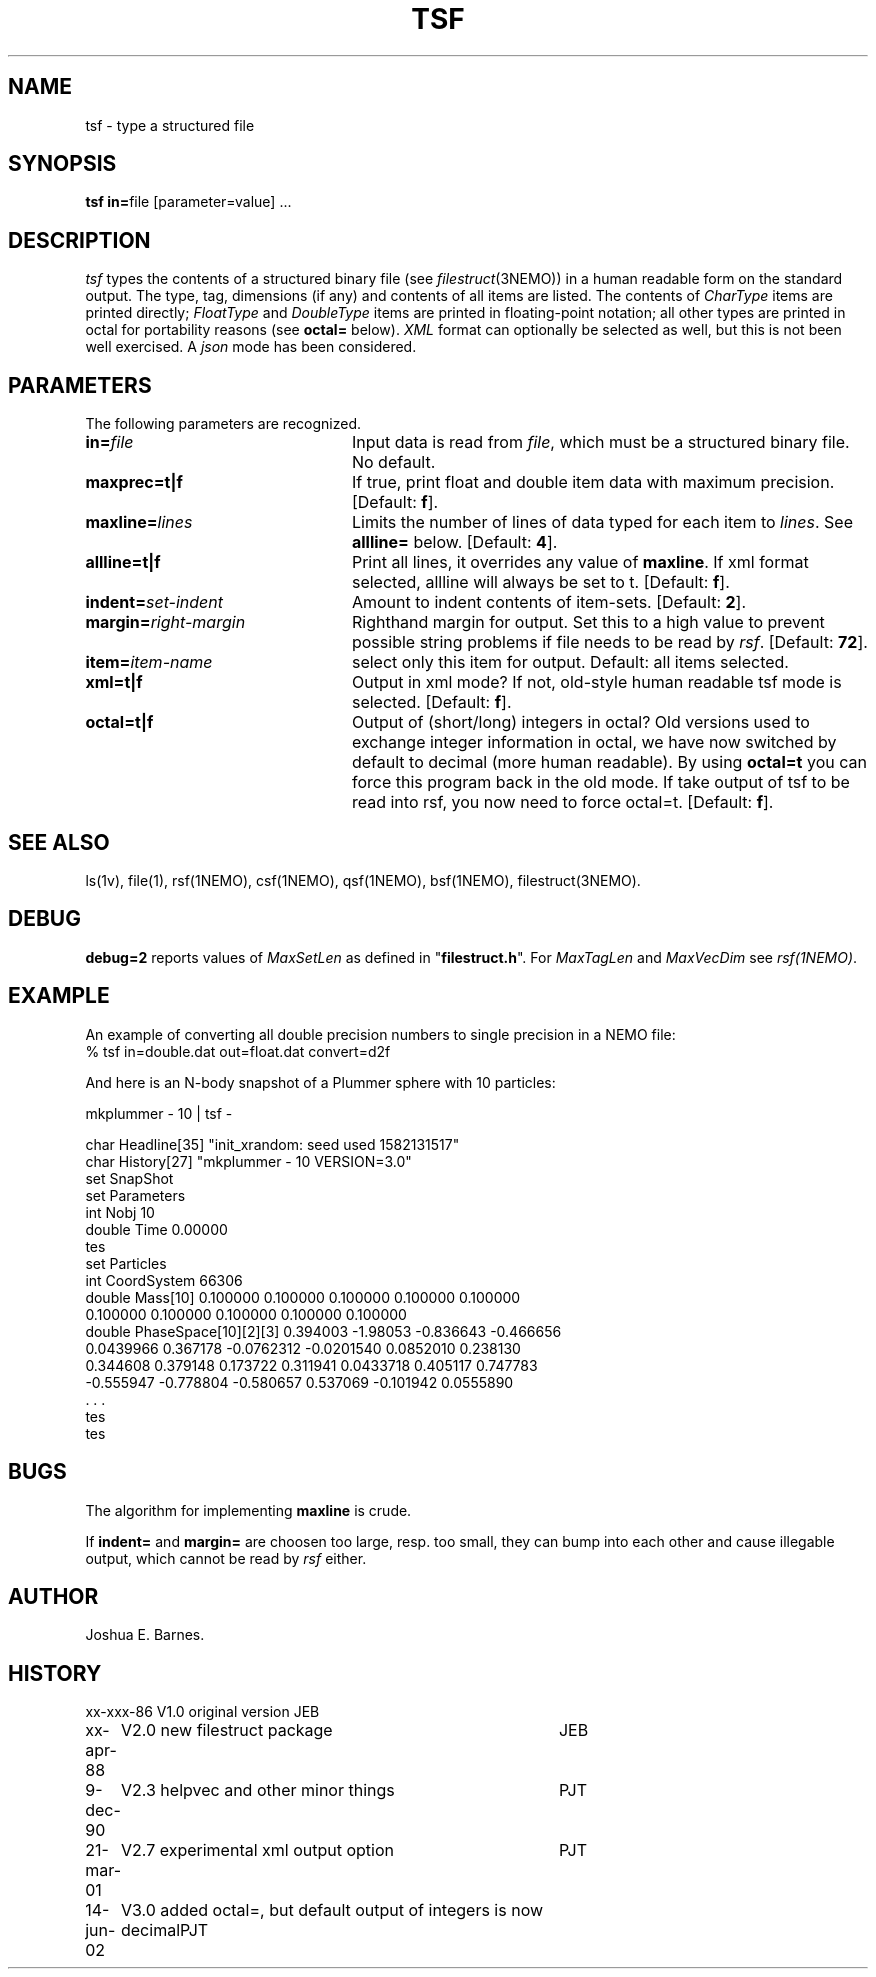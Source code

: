 .TH TSF 1NEMO "19 February 2020"
.SH NAME
tsf \- type a structured file
.SH SYNOPSIS
\fBtsf in=\fPfile [parameter=value] .\|.\|.
.SH DESCRIPTION
\fItsf\fP types the contents of a structured binary file
(see \fIfilestruct\fP(3NEMO)) in a human readable form
on the standard output.
The type, tag, dimensions (if any) and contents of all items are listed.
The contents of \fICharType\fP items are printed directly; 
\fIFloatType\fP and \fIDoubleType\fP
items are printed in floating-point notation; all other types are printed in 
octal for portability reasons (see \fBoctal=\fP below).
\fIXML\fP format can optionally be selected as well, but this is not been well
exercised. A \fIjson\fP mode has been considered.
.PP

.SH PARAMETERS
The following parameters are recognized.
.TP 24
\fBin=\fP\fIfile\fP
Input data is read from \fIfile\fP, which must be a structured binary file.
No default.
.TP
\fBmaxprec=t|f\fP
If true, print float and double item data with maximum precision.
[Default: \fBf\fP].
.TP
\fBmaxline=\fP\fIlines\fP
Limits the number of lines of data typed for each item to \fIlines\fP.
See \fBallline=\fP below.
[Default: \fB4\fP].
.TP
\fBallline=t|f\fP
Print all lines, it overrides any value of \fBmaxline\fP.
If xml format selected, allline will always be set to t.
[Default: \fBf\fP].
.TP
\fBindent=\fP\fIset-indent\fP
Amount to indent contents of item-sets.
[Default: \fB2\fP].
.TP
\fBmargin=\fP\fIright-margin\fP
Righthand margin for output. Set this to a high value to prevent
possible string problems if file needs to be read by \fIrsf\fP.
[Default: \fB72\fP].
.TP
\fBitem=\fP\fIitem-name\fP
select only this item for output. Default: all items selected.
.TP
\fBxml=t|f\fP
Output in xml mode? 
If not, old-style human readable tsf mode is selected.
[Default: \fBf\fP].
.TP
\fBoctal=t|f\fP
Output of (short/long) integers in octal? Old versions used to
exchange integer information in octal, we have now switched
by default to decimal (more human readable). By using 
\fBoctal=t\fP you can force this program back in the old
mode. If take output of tsf to be read into rsf, you now
need to force octal=t.
[Default: \fBf\fP].
.SH SEE ALSO
ls(1v), file(1), rsf(1NEMO), csf(1NEMO), qsf(1NEMO), bsf(1NEMO), filestruct(3NEMO).
.SH DEBUG
\fBdebug=2\fP reports values of \fIMaxSetLen\fP
as defined in "\fBfilestruct.h\fP".
For \fIMaxTagLen\fP and \fIMaxVecDim\fP see \fIrsf(1NEMO)\fP.
.SH EXAMPLE
An example of converting all double precision numbers to single
precision in a NEMO file:
.nf
    % tsf in=double.dat out=float.dat convert=d2f

.fi
And here is an N-body snapshot of a Plummer sphere with 10 particles:
.nf

    mkplummer - 10 | tsf -

char Headline[35] "init_xrandom: seed used 1582131517"
char History[27] "mkplummer - 10 VERSION=3.0"
set SnapShot
  set Parameters
    int Nobj 10 
    double Time 0.00000 
  tes
  set Particles
    int CoordSystem 66306 
    double Mass[10] 0.100000 0.100000 0.100000 0.100000 0.100000 
      0.100000 0.100000 0.100000 0.100000 0.100000 
    double PhaseSpace[10][2][3] 0.394003 -1.98053 -0.836643 -0.466656 
      0.0439966 0.367178 -0.0762312 -0.0201540 0.0852010 0.238130 
      0.344608 0.379148 0.173722 0.311941 0.0433718 0.405117 0.747783 
      -0.555947 -0.778804 -0.580657 0.537069 -0.101942 0.0555890 
      . . .
  tes
tes

.fi
.SH BUGS
The algorithm for implementing \fBmaxline\fP is crude.
.PP
If \fBindent=\fP and \fBmargin=\fP are choosen too large, resp. too
small, they can bump into each other and cause illegable output, which
cannot be read by \fIrsf\fP either.
.SH AUTHOR
Joshua E. Barnes.
.SH HISTORY
.ta +1i +4i
.nf
xx-xxx-86	V1.0 original version	JEB
xx-apr-88	V2.0 new filestruct package	JEB
9-dec-90	V2.3 helpvec and other minor things	PJT
21-mar-01	V2.7 experimental xml output option	PJT
14-jun-02	V3.0 added octal=, but default output of integers is now decimal	PJT
.fi
